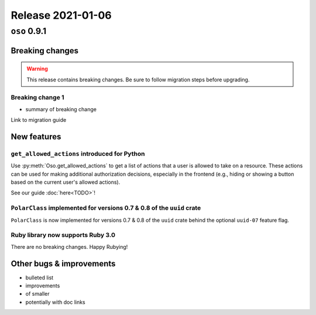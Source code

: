 .. title:: Changelog for Release 2021-01-06
.. meta::
  :description: Changelog for Release 2021-01-06 (oso 0.9.1) containing new features, bug fixes, and more.

##################
Release 2021-01-06
##################

=============
``oso`` 0.9.1
=============

Breaking changes
================

.. TODO remove warning and replace with "None" if no breaking
   changes.

.. warning:: This release contains breaking changes. Be sure
   to follow migration steps before upgrading.

Breaking change 1
-----------------

- summary of breaking change

Link to migration guide

New features
============

``get_allowed_actions`` introduced for Python
---------------------------------------------

Use :py:meth:`Oso.get_allowed_actions` to get a list of actions that a user
is allowed to take on a resource. These actions can be used for making
additional authorization decisions, especially in the frontend (e.g., hiding
or showing a button based on the current user's allowed actions).

See our guide :doc:`here<TODO>`!

``PolarClass`` implemented for versions 0.7 & 0.8 of the ``uuid`` crate
-----------------------------------------------------------------------

``PolarClass`` is now implemented for versions 0.7 & 0.8 of the ``uuid`` crate
behind the optional ``uuid-07`` feature flag.

Ruby library now supports Ruby 3.0
----------------------------------

There are no breaking changes. Happy Rubying!

Other bugs & improvements
=========================

- bulleted list
- improvements
- of smaller
- potentially with doc links
